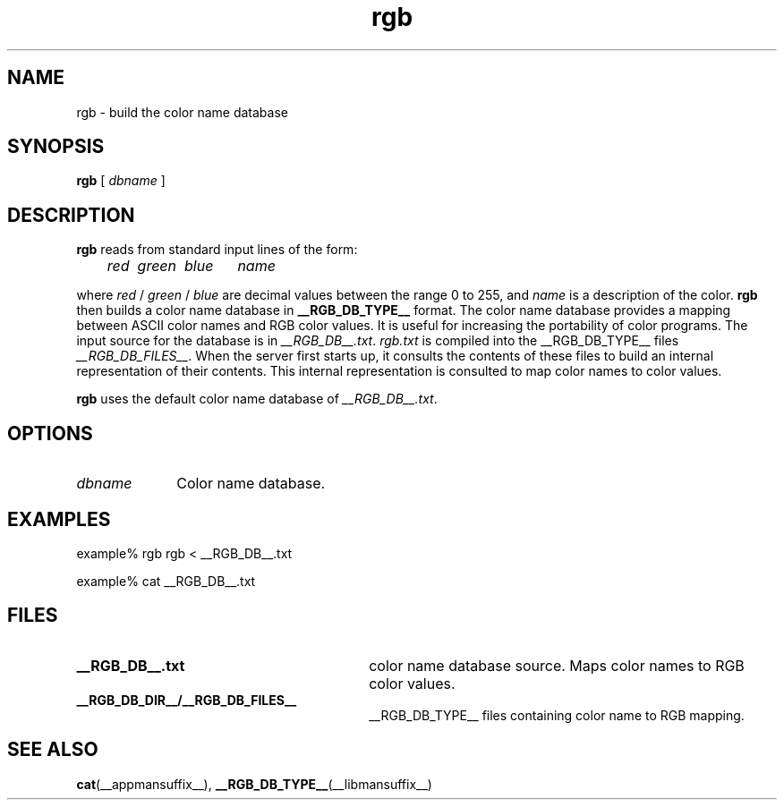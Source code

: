 .\" Copyright (c) 1994, 2008, Oracle and/or its affiliates. All rights reserved.
.\"
.\" Permission is hereby granted, free of charge, to any person obtaining a
.\" copy of this software and associated documentation files (the "Software"),
.\" to deal in the Software without restriction, including without limitation
.\" the rights to use, copy, modify, merge, publish, distribute, sublicense,
.\" and/or sell copies of the Software, and to permit persons to whom the
.\" Software is furnished to do so, subject to the following conditions:
.\"
.\" The above copyright notice and this permission notice (including the next
.\" paragraph) shall be included in all copies or substantial portions of the
.\" Software.
.\"
.\" THE SOFTWARE IS PROVIDED "AS IS", WITHOUT WARRANTY OF ANY KIND, EXPRESS OR
.\" IMPLIED, INCLUDING BUT NOT LIMITED TO THE WARRANTIES OF MERCHANTABILITY,
.\" FITNESS FOR A PARTICULAR PURPOSE AND NONINFRINGEMENT.  IN NO EVENT SHALL
.\" THE AUTHORS OR COPYRIGHT HOLDERS BE LIABLE FOR ANY CLAIM, DAMAGES OR OTHER
.\" LIABILITY, WHETHER IN AN ACTION OF CONTRACT, TORT OR OTHERWISE, ARISING
.\" FROM, OUT OF OR IN CONNECTION WITH THE SOFTWARE OR THE USE OR OTHER
.\" DEALINGS IN THE SOFTWARE.
.\"
.TH rgb __appmansuffix__ __xorgversion__
.IX "rgb" "" "\f3rgb\fP(1) \(em build colorname database" ""
.IX "color" "build" "color" "building the colorname database \(em \f3rgb\fP(1)" ""
.SH NAME
rgb \- build the color name database
.SH SYNOPSIS
.B rgb
[
.I dbname
]
.SH DESCRIPTION
.B rgb
reads from standard input lines of the form:
.PP
.nf
.I
	red\ \ green\ \ blue\ \ \ \ \ \ name
.fi
.PP
where
.I red
/
.I green
/
.I blue
are decimal values between the range 0 to 255, and
.I name
is a description of the color.
.B rgb
then builds a color name database in
.B __RGB_DB_TYPE__
format.  The color name database provides a mapping between ASCII color
names and RGB color values.  It is useful for increasing the
portability of color programs.  The input source for the database is
in \fI__RGB_DB__.txt\fP.  \fIrgb.txt\fP
is compiled into the __RGB_DB_TYPE__ files
.IR "__RGB_DB_FILES__" .
When the server first starts up, it consults the contents of these
files to build an internal representation of their contents.  This
internal representation is consulted to map color names to color
values.
.PP
.B rgb
uses the default color name database of \fI__RGB_DB__.txt\fP.
.SH OPTIONS
.IP "\fIdbname" 1i
Color name database.
.SH EXAMPLES
example% rgb rgb < __RGB_DB__.txt
.PP
example% cat __RGB_DB__.txt
.SH FILES
.PD 0
.TP 30
.B __RGB_DB__.txt
color name database source.
Maps color names to RGB color values.
.TP
.B __RGB_DB_DIR__/__RGB_DB_FILES__
__RGB_DB_TYPE__ files containing color name to RGB mapping.
.PD
.SH SEE ALSO
.BR cat (__appmansuffix__),
.BR __RGB_DB_TYPE__ (__libmansuffix__)
